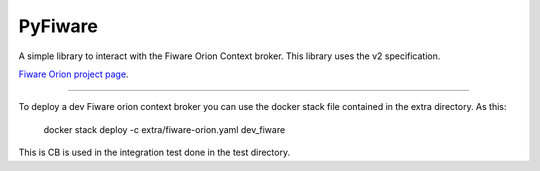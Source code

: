 PyFiware
=======================

A simple library to interact with the Fiware Orion Context broker. This library uses the v2 specification.

`Fiware Orion project page
<https://github.com/telefonicaid/fiware-orion>`_.


----

To deploy a dev Fiware orion context broker you can use the docker stack file contained in the extra directory. As this:

    docker stack deploy -c extra/fiware-orion.yaml dev_fiware

This is CB is used in the integration test done in the test directory.
